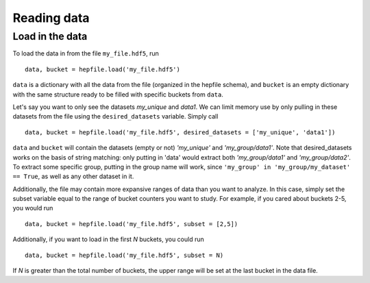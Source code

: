 Reading data
------------

Load in the data
^^^^^^^^^^^^^^^^

To load the data in from the file ``my_file.hdf5``, run ::

    data, bucket = hepfile.load('my_file.hdf5')

``data`` is a dictionary with all the data from the file (organized in
the hepfile schema), and ``bucket`` is an empty dictionary with the same
structure ready to be filled with specific buckets from ``data``.

Let's say you want to only see the datasets *my_unique* and *data1*.
We can limit memory use by only pulling in these datasets from the file
using the ``desired_datasets`` variable. Simply call ::

    data, bucket = hepfile.load('my_file.hdf5', desired_datasets = ['my_unique', 'data1'])

``data`` and ``bucket`` will contain the datasets (empty or not) *'my_unique'* and
*'my_group/data1'*. Note that desired_datasets works on the basis of string matching:
only putting in 'data' would extract both *'my_group/data1'* and *'my_group/data2'*.
To extract some specific group, putting in the group name will work, since
``'my_group' in 'my_group/my_dataset' == True``, as well as any other dataset in it.


Additionally, the file may contain more expansive ranges of data than you want to
analyze. In this case, simply set the subset variable equal to the range of bucket
counters you want to study. For example, if you cared about buckets 2-5, you would run ::

    data, bucket = hepfile.load('my_file.hdf5', subset = [2,5])

Additionally, if you want to load in the first *N* buckets, you could run ::

    data, bucket = hepfile.load('my_file.hdf5', subset = N)

If *N* is greater than the total number of buckets, the upper range will be set at
the last bucket in the data file.
